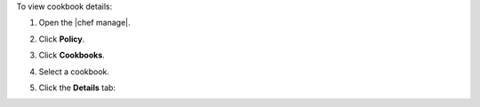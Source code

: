 .. This is an included how-to. 


To view cookbook details:

#. Open the |chef manage|.
#. Click **Policy**.
#. Click **Cookbooks**.
#. Select a cookbook.
#. Click the **Details** tab:

   .. image:: ../../images/step_manage_webui_policy_cookbook_view_details.png
